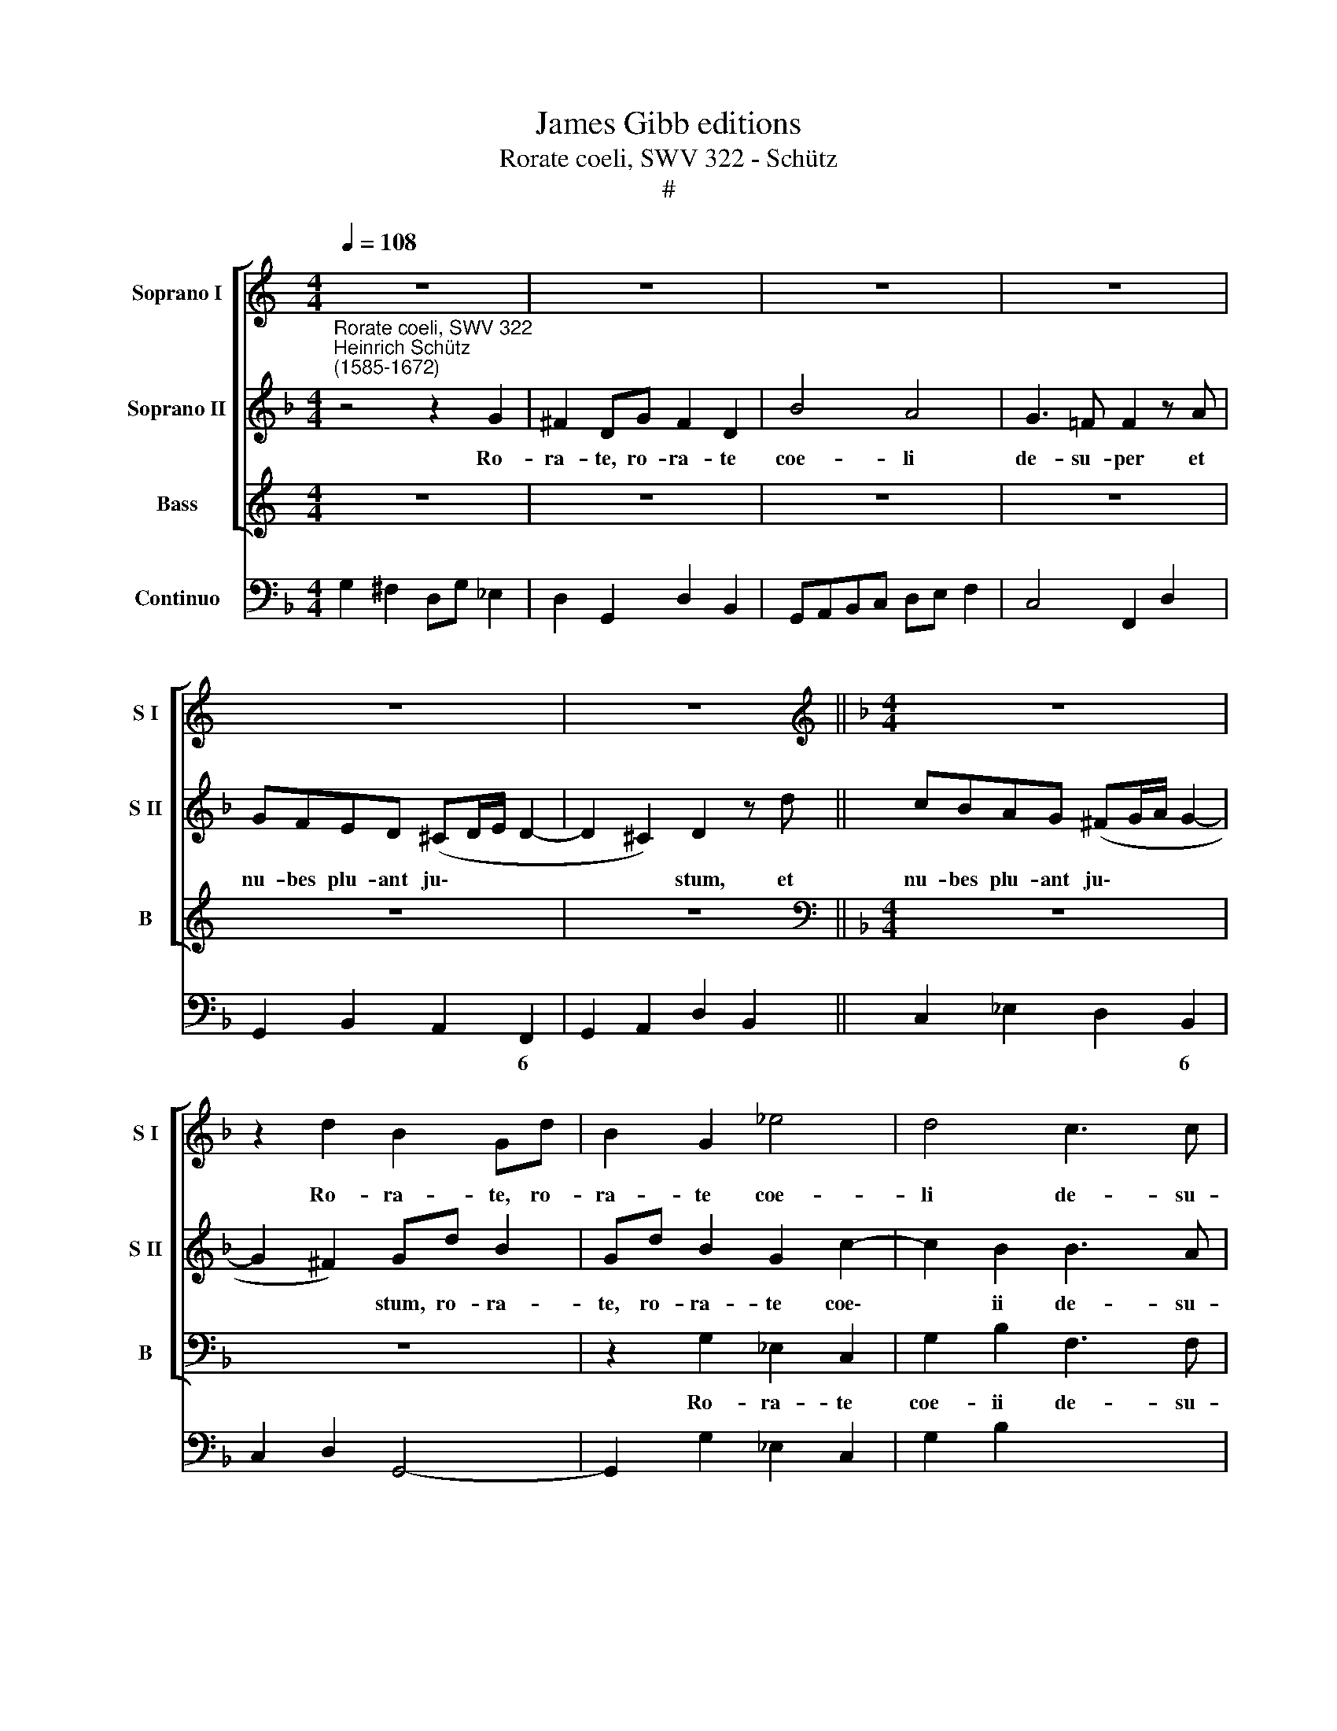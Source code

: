 X:1
T:James Gibb editions
T:Rorate coeli, SWV 322 - Schütz
T:#
%%score [ 1 2 3 ] 4
L:1/8
Q:1/4=108
M:4/4
K:C
V:1 treble nm="Soprano I" snm="S I"
V:2 treble nm="Soprano II" snm="S II"
V:3 treble nm="Bass" snm="B"
V:4 bass nm="Continuo"
V:1
 z8 | z8 | z8 | z8 | z8 | z8 ||[K:F][M:4/4][K:treble] z8 | z2 d2 B2 Gd | B2 G2 _e4 | d4 c3 c | %10
w: |||||||Ro- ra- te, ro-|ra- te coe-|li de- su-|
 B2 d2 cBAG | F2 F2 E2 D2 | (D2 ^C2) D2 z d | =cBAG A4 | G4 z4 | z d B2 GdBG | B2 B2 z2 z f | %17
w: per et nu- bes plu- ant|ju- stum, plu- ant|ju\- * stum, et|nu- bes plu- ant ju-|stum,|ro- ra- te, ro- ra- te|coe- li, ro-|
 d2 Bf d2 B2 | f2 f2 z4 | z2 g2 f_edc | d4 c4 | z8 | z8 | z ddd d2 A2 | %24
w: ra- te, ro- ra- te|coe- li|et nu- bes plu- ant|ju- stum,|||a- pe- ri- a- tur|
 G2 GG (A3/2=B/4c/4 B3/2c/4d/4 | c>)!courtesy!_B AA (=B3/2c/4d/4 ^c3/2d/4e/4 | d>)c =B2 ^c2 d2 | %27
w: ter- ra et ger\- * * * * *|* mi- net, et ger\- * * * * *|* mi- net Sal- va-|
 (d2 ^c2) d4 | z8 | z8 | z fff f2 c2 | B2 B2 z2 F2 | (G3/2A/4B/4 A3/2B/4c/4 B>)A G2 | z8 | %34
w: to\- * rem,|||a- pe- ri- a- tur|ter- ra et|ger\- * * * * * * mi- net||
 c2 B2 A4 | G4 z4 | z ddd d2 A2 | G2 G2 z4 | z2 c2 (d3/2e/4f/4 e3/2f/4g/4 | f>)e d2 c2 B2 | %40
w: Sal- va- to-|rem,|a- pe- ri- a- tur|ter- ra|et ger\- * * * * *|* mi- net Sai- va-|
 (A2 G4 ^F2) | G8 | z8 | z8 | z8 | z8 | z8 | z4 z2 d2 | B2 Gd B2 G2 | _e4 d4 | c3 c B4 | z4 z dcB | %52
w: to\- * *|rem.||||||Ro-|ra- te, ro- ra- te|coe- li|de- su- per|et nu- bes|
 AG A2 G4 | z d B2 Ad B2 | A4 B2 B2 | (d>_e d>e d>e dc/B/ | A>B A>B A3) G | G4 z4 | %58
w: plu- ant ju- stum,|ro- ra- te, ro- ra-|te coe- li|de\- * * * * * * * *|* * * * * su-|per,|
 (d>_e d>e d>e d>c | B>c B>c B>c B>A |[Q:1/4=105] G6[Q:1/4=103] A2 | %61
w: de\- * * * * * * *|||
[Q:1/4=100] B6[Q:1/4=98] c[Q:1/4=97]d |[Q:1/4=95] _e6)[Q:1/4=92] e2 |[Q:1/4=92] !fermata!d8 |] %64
w: |* su-|per.|
V:2
[K:F]"^Rorate coeli, SWV 322""^Heinrich Schütz\n(1585-1672)" z4 z2 G2 | ^F2 DG F2 D2 | B4 A4 | %3
w: Ro-|ra- te, ro- ra- te|coe- li|
 G3 =F F2 z A | GFED (^CD/E/ D2- | D2 ^C2) D2 z d || cBAG (^FG/A/ G2- | G2 ^F2) Gd B2 | %8
w: de- su- per et|nu- bes plu- ant ju\- * * *|* * stum, et|nu- bes plu- ant ju\- * * *|* * stum, ro- ra-|
 Gd B2 G2 c2- | c2 B2 B3 A | B2 z2 z4 | z2 A2 GFED | E2 E2 DEFG | (E>F G4 ^F2) | G4 z2 z d | %15
w: te, ro- ra- te coe\-|* ii de- su-|per|et nu- bes plu- ant|ju- stum, nu- bes plu- ant|ju\- * * *|stum, ro-|
 B2 Gd B2 G2 | d2 d2 z4 | z f d2 BfdB | d2 df _edcB | A2 G2 =B2 c2 | (c2 =B2) c4 | z8 | z8 | z8 | %24
w: ra- te, ro- ra- te|coe- li,|ro- ra- te, ro- ra- te|coe- li et nu- bes plu- ant|ju- stum, plu- ant|ju\- * stum,||||
 z8 | z8 | z4 z AAA | A2 E2 D2 DD | (E3/2^F/4G/4 F3/2G/4A/4 G>)=F EE | %29
w: ||a- pe- ri-|a- tur ter- ra et|ger\- * * * * * * mi- net, et|
 (F3/2G/4A/4 G3/2A/4B/4 A>)G F2 | A2 B2 (B2 A2) | B4 z4 | z2 c2 (d3/2e/4f/4 e3/2f/4g/4 | %33
w: ger\- * * * * * * mi- net|Sal- va- to\- *|rem,|et ger\- * * * * *|
 f>)e d2 c2 B2 | (A2 G4 ^F2) | G4 z4 | z BBB B2 ^F2 | G2 G2 z2 !courtesy!=F2 | %38
w: * mi- net Sal- va-|to\- * *|rem,|a- pe- ri- a- tur|ter- ra et|
 (G3/2A/4B/4 A3/2B/4c/4 B>)A G2 | z8 | c2 B2 A4 | G8 | z8 | z8 | z8 | z8 | z2 A2 F2 DA | F2 D2 B4 | %48
w: ger\- * * * * * * mi- net||Sal- va- to-|rem.|||||Ro- ra- te, ro-|ra- te coe-|
 Gd B2 Gd B2 | G2 c4 B2 | B3 A B2 z d | cBAG (^FG/A/ G2- | G2 ^F2) Gd B2 | A2 d4 d2 | %54
w: li, ro- ra- te, ro- ra-|te coe- li|de- su- per et|nu- bes plu- ant ju\- * * *|* * stum, ro- ra-|te coe- li|
 (d>_e d>e d>e dc/B/ | A>B A>B A>B A>G | ^FG/A/ G4) F2 | G4 z4 | z8 | (d>_e d>e d>e d>c | %60
w: de\- * * * * * * * *||* * * * su-|per,||de\- * * * * * * *|
 B>c B>c B>c B>A | G6 A=B | c6) c2 | !fermata!=B8 |] %64
w: ||* su-|per.|
V:3
 z8 | z8 | z8 | z8 | z8 | z8 ||[K:F][M:4/4][K:bass] z8 | z8 | z2 G,2 _E,2 C,2 | G,2 B,2 F,3 F, | %10
w: ||||||||Ro- ra- te|coe- ii de- su-|
 B,,2 B,2 A,G,F,E, | D,2 D,2 G,,2 B,,2 | A,,4 D,4 | z8 | z G,G,G, G,2 D,2 | G,,2 G,,2 z4 | %16
w: per et nu- bes plu- ant|ju- stum, plu- ant|ju- stum,||a- pe- ri- a- tur|ter- ra,|
 z B,B,B, B,2 F,2 | B,,2 B,,2 z4 | z8 | z4 z G,G,G, | G,2 G,,2 C,2 C,C, | %21
w: a- pe- rii- a- tur|ter- ra,||a- pe- ri-|a- tur ter- ra et|
 (D,3/2E,/4F,/4 E,3/2F,/4G,/4 F,>)E, D,D, | (E,3/2^F,/4G,/4 F,3/2G,/4A,/4 G,>)=F, E,2 | %23
w: ger\- * * * * * * mi- net, et|ger\- * * * * * * mi- net|
 ^F,2 G,2 (G,2 F,2) | G,4 z4 | z8 | z8 | z8 | z8 | z8 | z8 | %31
w: Sal- va- to\- *|rem,|||||||
 z2 B,,2 (C,3/2D,/4_E,/4 D,3/2E,/4F,/4 | _E,>)D, C,2 z4 | z8 | F,2 B,,2 D,4 | G,,G,G,G, G,2 D,2 | %36
w: et ger\- * * * * *|* mi- net||Sal- va- to-|rem, a- pe- ri- a- tur|
 G,,2 G,,2 z4 | z2 G,,2 (C,3/2D,/4_E,/4 D,3/2E,/4F,/4 | _E,>)D, C,2 z4 | z8 | F,2 B,,2 D,4 | %41
w: ter- ra|et ger\- * * * * *|* mi- net||Sail va- to-|
 G,,4 z2 G,2 | ^F,2 D,G, F,2 D,2 | B,4 A,4 | G,3 G, F,2 F,2 | G,A,B,G, (A,>E, F,>D, | A,4) D,4 | %47
w: rem. Ro-|ra- te, ro- ra- te|coe- li|de- su- per et|nu- bes plu- ant ju\- * * *|* stum,|
 z8 | z4 z2 G,2 | _E,2 C,2 G,2 B,2 | F,3 F, B,,2 B,,2 | C,D,_E,C, D,4- | D,4 G,,4 | %53
w: |ro-|ra- te coe- li|de- su- per et|nu- bes plu- ant ju\-|* stum,|
 z2 z G, ^F,2 D,G, | ^F,2 D,2 G,4- | G,4 ^F,4 | z4 z2 D,2 | B,,2 G,,D, B,,2 G,,2 | B,8 | G,4 z4 | %60
w: ro- ra- te, ro-|ra- te coe\-|* li,|ro-|ra- te, ro- ra- te|coe-|li|
 (G,>A, G,>A, G,>A, G,>F, | _E,>F, E,>F, E,>F, E,>D, | C,6) C,2 | !fermata!G,,8 |] %64
w: de\- * * * * * * *||* su-|per.|
V:4
[K:F] G,2 ^F,2 D,G, _E,2 | D,2 G,,2 D,2 B,,2 | G,,A,,B,,C, D,E, F,2 | C,4 F,,2 D,2 | %4
w: ||||
 G,,2 B,,2 A,,2 F,,2 | G,,2 A,,2 D,2 B,,2 || C,2 _E,2 D,2 B,,2 | C,2 D,2 G,,4- | %8
w: * * * 6||* * * 6||
 G,,2 G,2 _E,2 C,2 | G,2 B,2 x2- x2 | B,,2 B,2 A,G,F,E, | D,4 G,,2 B,,2 | x2- x2 D,2 B,,2 | %13
w: |* * 4||* 6 *|4 * *|
 C,2 _E,2 x2- x2 | G,,4 G,2 D,2 | G,,4 G,,4 | B,4 B,2 F,2 | B,,4 B,,4- | B,,2 B,2 _E,2 G,2 | %19
w: * * 4||||||
 F,2 _E,2 x2- x2 | x2- x2 C,4 | =B,,2 C,2 F,,2 G,,2 | C,2 D,2 G,,2 C,2 | D,2 B,,2 x2- x2 | %24
w: |4 *|||* 6 4|
 G,,2 G,2 ^F,2 G,2 | C,2 D,2 G,2 A,2 | D,2 G,2 A,2 F,2 | x2- x2 D,2 =B,,2 | C,2 D,2 _E,2 C,2 | %29
w: ||* * * 6|4 * *||
 D,2 =E,2 F,2 D,2 | F,2 B,,2 x2- x2 | B,,4 C,2 D,2 | _E,2 C,2 B,,2 C,2 | D,2 B,,2 A,,2 G,,2 | %34
w: |* * 4||* 6 * *||
 F,,2 G,,2 x2- x2 | G,,4 G,2 D,2 | G,,4 B,,2 D,2 | G,,2 G,,2 C,2 D,2 | _E,2 C,2 B,,2 C,2 | %39
w: * * 4|||||
 D,2 B,,2 A,,2 G,,2 | F,,2 G,,2 x2- x2 | G,,4 G,4 | ^F,2 D,G, F,2 D,2 | B,4 A,4 | G,4 F,2 F,2 | %45
w: |* * 4|||||
 G,A,B,G, (x2- x2 | x2) x2 D,4 | D,4 G,,4 | G,,6 G,2 | _E,2 C,2 G,2 B,2 | x2- x2 B,,2 B,,2 | %51
w: |||||4 * *|
 C,D,_E,C, (x2- x2 | x2) x2 G,,2 G,2 | ^F,2 G,2 D,2 G,,2 | D,2 ^F,2 G,4- | G,4 ^F,4 | x2- x4 x2 | %57
w: ||||2 *||
 G,,8 | B,8 | G,8 | G,6 F,2 | _E,6 D,2 | C,8 | !fermata!G,,8 |] %64
w: |||||||

